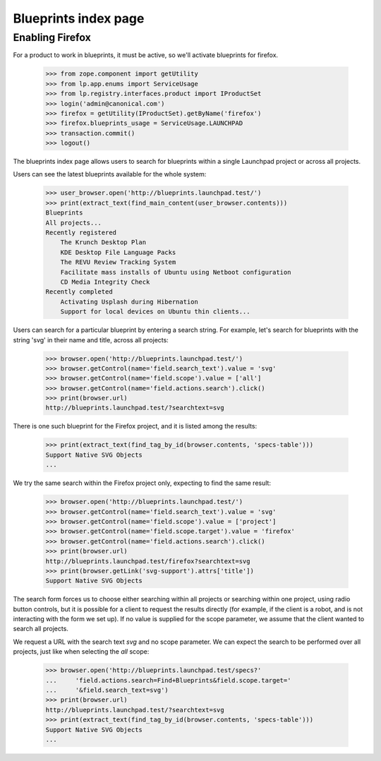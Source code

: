 =====================
Blueprints index page
=====================
Enabling Firefox
----------------

For a product to work in blueprints, it must be active, so we'll activate
blueprints for firefox.

    >>> from zope.component import getUtility
    >>> from lp.app.enums import ServiceUsage
    >>> from lp.registry.interfaces.product import IProductSet
    >>> login('admin@canonical.com')
    >>> firefox = getUtility(IProductSet).getByName('firefox')
    >>> firefox.blueprints_usage = ServiceUsage.LAUNCHPAD
    >>> transaction.commit()
    >>> logout()

The blueprints index page allows users to search for blueprints within
a single Launchpad project or across all projects.

Users can see the latest blueprints available for the whole system:

    >>> user_browser.open('http://blueprints.launchpad.test/')
    >>> print(extract_text(find_main_content(user_browser.contents)))
    Blueprints
    All projects...
    Recently registered
        The Krunch Desktop Plan
        KDE Desktop File Language Packs
        The REVU Review Tracking System
        Facilitate mass installs of Ubuntu using Netboot configuration
        CD Media Integrity Check
    Recently completed
        Activating Usplash during Hibernation
        Support for local devices on Ubuntu thin clients...

Users can search for a particular blueprint by entering a search string.
For example, let's search for blueprints with the string 'svg' in their
name and title, across all projects:

    >>> browser.open('http://blueprints.launchpad.test/')
    >>> browser.getControl(name='field.search_text').value = 'svg'
    >>> browser.getControl(name='field.scope').value = ['all']
    >>> browser.getControl(name='field.actions.search').click()
    >>> print(browser.url)
    http://blueprints.launchpad.test/?searchtext=svg

There is one such blueprint for the Firefox project, and it is listed
among the results:

    >>> print(extract_text(find_tag_by_id(browser.contents, 'specs-table')))
    Support Native SVG Objects
    ...

We try the same search within the Firefox project only, expecting to
find the same result:

    >>> browser.open('http://blueprints.launchpad.test/')
    >>> browser.getControl(name='field.search_text').value = 'svg'
    >>> browser.getControl(name='field.scope').value = ['project']
    >>> browser.getControl(name='field.scope.target').value = 'firefox'
    >>> browser.getControl(name='field.actions.search').click()
    >>> print(browser.url)
    http://blueprints.launchpad.test/firefox?searchtext=svg
    >>> print(browser.getLink('svg-support').attrs['title'])
    Support Native SVG Objects

The search form forces us to choose either searching within all projects
or searching within one project, using radio button controls, but it is
possible for a client to request the results directly (for example, if
the client is a robot, and is not interacting with the form we set up).
If no value is supplied for the scope parameter, we assume that the
client wanted to search all projects.

We request a URL with the search text `svg` and no scope parameter. We
can expect the search to be performed over all projects, just like when
selecting the `all` scope:

    >>> browser.open('http://blueprints.launchpad.test/specs?'
    ...     'field.actions.search=Find+Blueprints&field.scope.target='
    ...     '&field.search_text=svg')
    >>> print(browser.url)
    http://blueprints.launchpad.test/?searchtext=svg
    >>> print(extract_text(find_tag_by_id(browser.contents, 'specs-table')))
    Support Native SVG Objects
    ...
